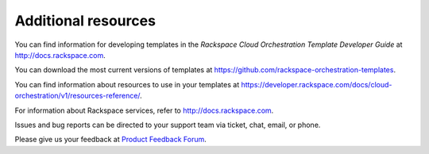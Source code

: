 .. _additional-resources:

Additional resources
~~~~~~~~~~~~~~~~~~~~

You can find information for developing templates in the *Rackspace
Cloud Orchestration Template Developer Guide* at
http://docs.rackspace.com.

You can download the most current versions of templates at
https://github.com/rackspace-orchestration-templates.

You can find information about resources to use in your templates at
https://developer.rackspace.com/docs/cloud-orchestration/v1/resources-reference/.

For information about Rackspace services, refer to
http://docs.rackspace.com.

Issues and bug reports can be directed to your support team via ticket,
chat, email, or phone.

Please give us your feedback at `Product Feedback
Forum <http://feedback.rackspace.com>`_.
